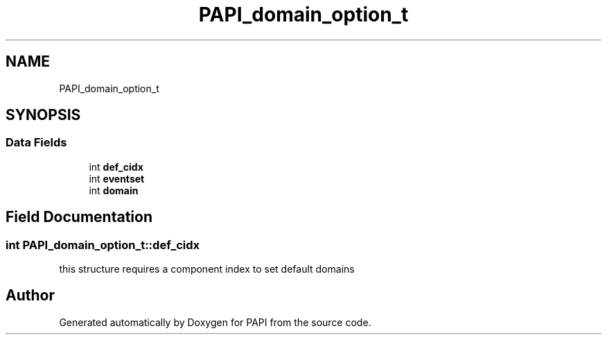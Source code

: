 .TH "PAPI_domain_option_t" 3 "Wed Nov 2 2022" "Version 6.0.0.1" "PAPI" \" -*- nroff -*-
.ad l
.nh
.SH NAME
PAPI_domain_option_t
.SH SYNOPSIS
.br
.PP
.SS "Data Fields"

.in +1c
.ti -1c
.RI "int \fBdef_cidx\fP"
.br
.ti -1c
.RI "int \fBeventset\fP"
.br
.ti -1c
.RI "int \fBdomain\fP"
.br
.in -1c
.SH "Field Documentation"
.PP 
.SS "int PAPI_domain_option_t::def_cidx"
this structure requires a component index to set default domains 

.SH "Author"
.PP 
Generated automatically by Doxygen for PAPI from the source code\&.
